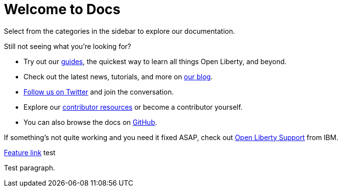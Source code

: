 = Welcome to Docs

Select from the categories in the sidebar to explore our documentation.

Still not seeing what you're looking for?

- Try out our link:/guides[guides], the quickest way to learn all things Open Liberty, and beyond.
- Check out the latest news, tutorials, and more on link:https://www.openliberty.io/blog/[our blog].
- link:https://twitter.com/OpenLibertyIO[Follow us on Twitter] and join the conversation.
- Explore our link:/contribute[contributor resources] or become a contributor yourself.
- You can also browse the docs on link:https://github.com/OpenLiberty/docs[GitHub].

If something's not quite working and you need it fixed ASAP, check out link:/support[Open Liberty Support] from IBM.

link:docs/latest/reference/20.0.0.7/feature/appSecurity.html[Feature link] test

Test paragraph.
